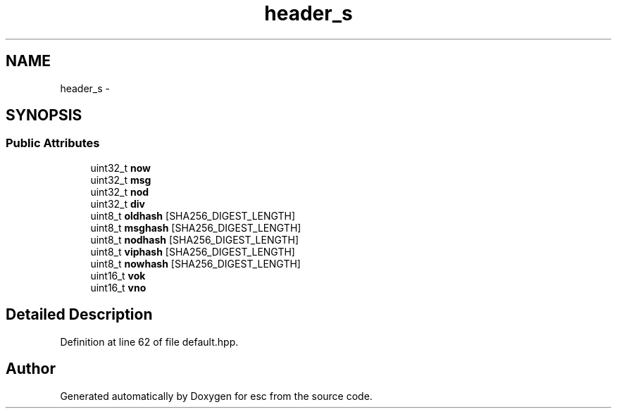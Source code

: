 .TH "header_s" 3 "Tue Jun 19 2018" "esc" \" -*- nroff -*-
.ad l
.nh
.SH NAME
header_s \- 
.SH SYNOPSIS
.br
.PP
.SS "Public Attributes"

.in +1c
.ti -1c
.RI "uint32_t \fBnow\fP"
.br
.ti -1c
.RI "uint32_t \fBmsg\fP"
.br
.ti -1c
.RI "uint32_t \fBnod\fP"
.br
.ti -1c
.RI "uint32_t \fBdiv\fP"
.br
.ti -1c
.RI "uint8_t \fBoldhash\fP [SHA256_DIGEST_LENGTH]"
.br
.ti -1c
.RI "uint8_t \fBmsghash\fP [SHA256_DIGEST_LENGTH]"
.br
.ti -1c
.RI "uint8_t \fBnodhash\fP [SHA256_DIGEST_LENGTH]"
.br
.ti -1c
.RI "uint8_t \fBviphash\fP [SHA256_DIGEST_LENGTH]"
.br
.ti -1c
.RI "uint8_t \fBnowhash\fP [SHA256_DIGEST_LENGTH]"
.br
.ti -1c
.RI "uint16_t \fBvok\fP"
.br
.ti -1c
.RI "uint16_t \fBvno\fP"
.br
.in -1c
.SH "Detailed Description"
.PP 
Definition at line 62 of file default\&.hpp\&.

.SH "Author"
.PP 
Generated automatically by Doxygen for esc from the source code\&.
